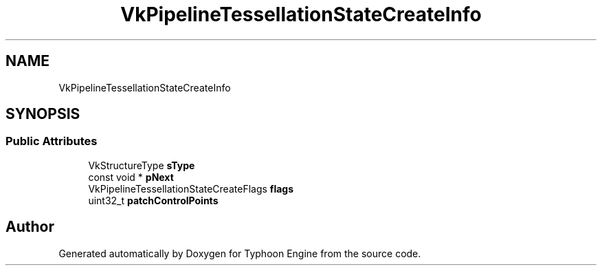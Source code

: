 .TH "VkPipelineTessellationStateCreateInfo" 3 "Sat Jul 20 2019" "Version 0.1" "Typhoon Engine" \" -*- nroff -*-
.ad l
.nh
.SH NAME
VkPipelineTessellationStateCreateInfo
.SH SYNOPSIS
.br
.PP
.SS "Public Attributes"

.in +1c
.ti -1c
.RI "VkStructureType \fBsType\fP"
.br
.ti -1c
.RI "const void * \fBpNext\fP"
.br
.ti -1c
.RI "VkPipelineTessellationStateCreateFlags \fBflags\fP"
.br
.ti -1c
.RI "uint32_t \fBpatchControlPoints\fP"
.br
.in -1c

.SH "Author"
.PP 
Generated automatically by Doxygen for Typhoon Engine from the source code\&.
